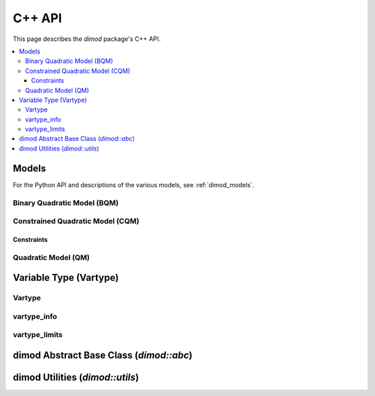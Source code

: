 .. _cppdocs_dimod:

=======
C++ API
=======

This page describes the `dimod` package's C++ API.

.. contents::
    :local:
    :depth: 3

Models
======

For the Python API and descriptions of the various models, see :ref:`dimod_models`.

Binary Quadratic Model (BQM)
----------------------------

.. doxygenclass:: dimod::BinaryQuadraticModel
    :members:
    :project: dimod

Constrained Quadratic Model (CQM)
---------------------------------

.. doxygenclass:: dimod::ConstrainedQuadraticModel
    :members:
    :project: dimod

Constraints
~~~~~~~~~~~

.. doxygenclass:: dimod::Constraint
    :members:
    :project: dimod

Quadratic Model (QM)
--------------------

.. doxygenclass:: dimod::QuadraticModel
    :members:
    :project: dimod

Variable Type (Vartype)
=======================

Vartype
-------

.. doxygenenum:: dimod::Vartype
   :project: dimod

vartype_info
------------

.. doxygenclass:: dimod::vartype_info
    :members:
    :undoc-members:
    :project: dimod

vartype_limits
--------------

.. Todo: vartype_limits. Getting it to look nice is possible but fiddly

.. doxygenclass:: dimod::vartype_limits
    :members:
    :undoc-members:
    :project: dimod


dimod Abstract Base Class (`dimod::abc`)
========================================

.. doxygenclass:: dimod::abc::QuadraticModelBase
    :members:
    :protected-members:
    :project: dimod

.. Todo: dimod lp

dimod Utilities (`dimod::utils`)
================================

.. doxygenfunction:: zip_sort
   :project: dimod
